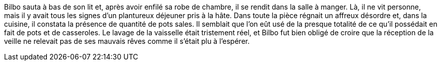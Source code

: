 Bilbo sauta à bas de son lit et, après avoir enfilé sa robe de chambre, il se rendit dans la salle à manger. Là, il ne vit personne, mais il y avait tous les signes d'un plantureux déjeuner pris à la hâte. Dans toute la pièce régnait un affreux désordre et, dans la cuisine, il constata la présence de quantité de pots sales. Il semblait que l'on eût usé de la presque totalité de ce qu'il possédait en fait de pots et de casseroles.
Le lavage de la vaisselle était tristement réel, et Bilbo fut bien obligé de croire que la réception de la veille ne relevait pas de ses mauvais rêves comme il s'était plu à l'espérer.
